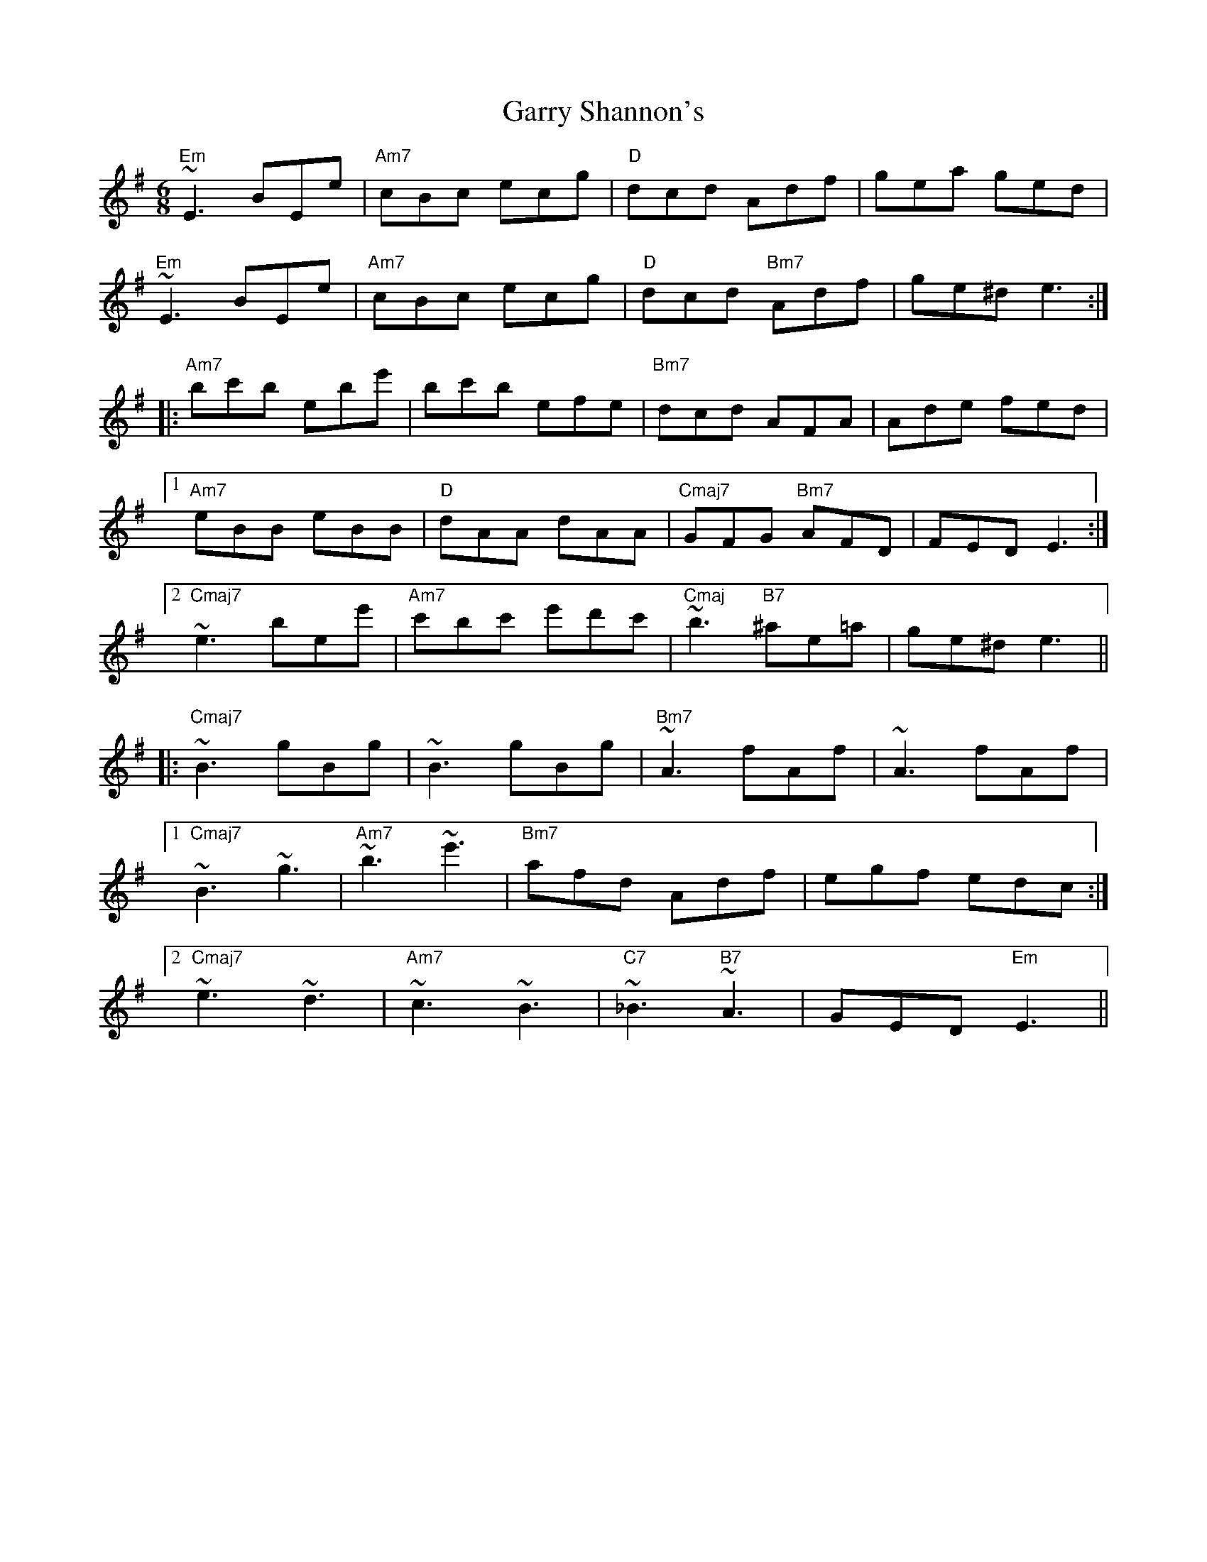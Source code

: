 X: 14870
T: Garry Shannon's
R: jig
M: 6/8
K: Eminor
"Em"~E3 BEe|"Am7"cBc ecg|"D"dcd Adf|gea ged|
"Em"~E3 BEe|"Am7"cBc ecg|"D"dcd "Bm7"Adf|ge^d e3:|
|:"Am7"bc'b ebe'|bc'b efe|"Bm7"dcd AFA|Ade fed|
[1"Am7"eBB eBB|"D"dAA dAA|"Cmaj7"GFG "Bm7"AFD|FED E3:|
[2"Cmaj7"~e3 bee'|"Am7"c'bc' e'd'c'|"Cmaj"~b3 "B7"^ae=a|ge^d e3||
|:"Cmaj7"~B3 gBg|~B3 gBg|"Bm7"~A3 fAf|~A3 fAf|
[1"Cmaj7"~B3 ~g3|"Am7"~b3 ~e'3|"Bm7"afd Adf|egf edc:|
[2"Cmaj7"~e3 ~d3|"Am7"~c3 ~B3|"C7"~_B3 "B7"~A3|GED "Em"E3||

